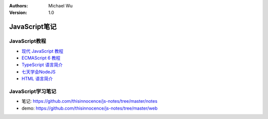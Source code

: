 .. Michael Wu 版权所有

:Authors: Michael Wu
:Version: 1.0

JavaScript笔记
================

JavaScript教程
-------------------

- `现代 JavaScript 教程 <https://zh.javascript.info/>`_
- `ECMAScript 6 教程 <https://wangdoc.com/es6/intro>`_
- `TypeScript 语言简介 <https://wangdoc.com/typescript/intro>`_
- `七天学会NodeJS <https://nqdeng.github.io/7-days-nodejs/>`_
- `HTML 语言简介 <https://wangdoc.com/html/intro>`_

JavaScript学习笔记
-----------------------

- 笔记: https://github.com/thisinnocence/js-notes/tree/master/notes
- demo: https://github.com/thisinnocence/js-notes/tree/master/web
